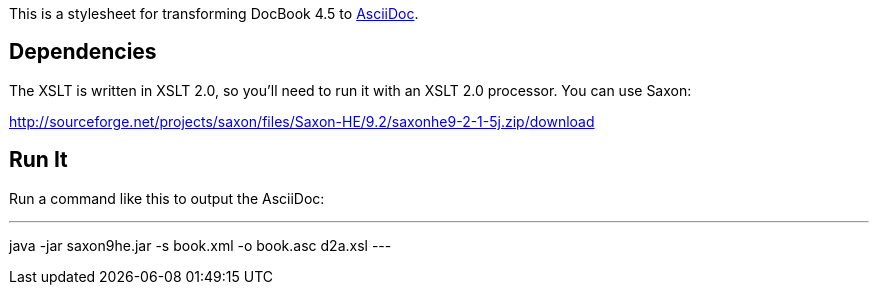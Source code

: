 This is a stylesheet for transforming DocBook 4.5 to http://www.methods.co.nz/asciidoc/[AsciiDoc].

== Dependencies

The XSLT is written in XSLT 2.0, so you'll need to run it with an XSLT 2.0 processor. You can use Saxon:

http://sourceforge.net/projects/saxon/files/Saxon-HE/9.2/saxonhe9-2-1-5j.zip/download

== Run It

Run a command like this to output the AsciiDoc:

---
java -jar saxon9he.jar -s book.xml -o book.asc d2a.xsl
---